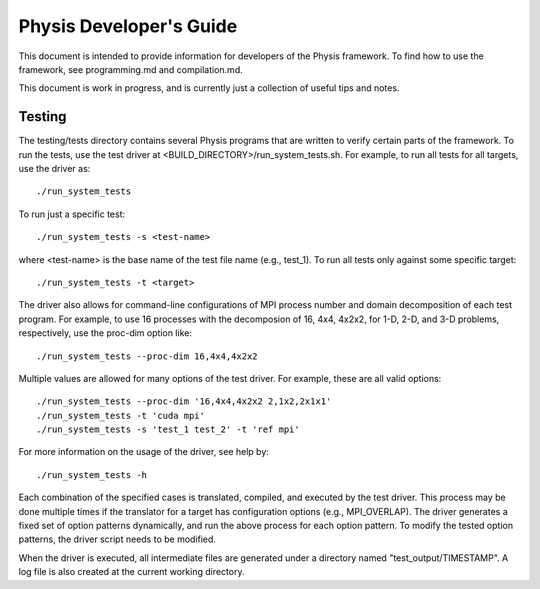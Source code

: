 ========================
Physis Developer's Guide
========================

This document is intended to provide information for developers of the
Physis framework. To find how to use the framework, see programming.md
and compilation.md.

This document is work in progress, and is currently just a collection
of useful tips and notes.

Testing
-------

The testing/tests directory contains several Physis programs that
are written to verify certain parts of the framework. To run the
tests, use the test driver at
<BUILD_DIRECTORY>/run_system_tests.sh. For example, to run all tests
for all targets, use the driver as::

  ./run_system_tests

To run just a specific test::

  ./run_system_tests -s <test-name>

where <test-name> is the base name of the test file name (e.g.,
test_1). To run all tests only against some specific target::

  ./run_system_tests -t <target>

The driver also allows for command-line configurations of MPI process
number and domain decomposition of each test program. For
example, to use 16 processes with the decomposion of 16, 4x4, 4x2x2,
for 1-D, 2-D, and 3-D problems, respectively, use the proc-dim option
like::

  ./run_system_tests --proc-dim 16,4x4,4x2x2

Multiple values are allowed for many options of the test driver. For
example, these are all valid options::

  ./run_system_tests --proc-dim '16,4x4,4x2x2 2,1x2,2x1x1'
  ./run_system_tests -t 'cuda mpi'
  ./run_system_tests -s 'test_1 test_2' -t 'ref mpi'

For more information on the usage of the driver, see help by::

  ./run_system_tests -h

Each combination of the specified cases is translated, compiled, and
executed by the test driver. This process may be done multiple times
if the translator for a target has configuration options (e.g.,
MPI_OVERLAP). The driver generates a fixed set of option patterns
dynamically, and run the above process for each option pattern. To
modify the tested option patterns, the driver script needs to be
modified. 

When the driver is executed, all intermediate files are generated
under a directory named "test_output/TIMESTAMP". A log file is also
created at the current working directory.
